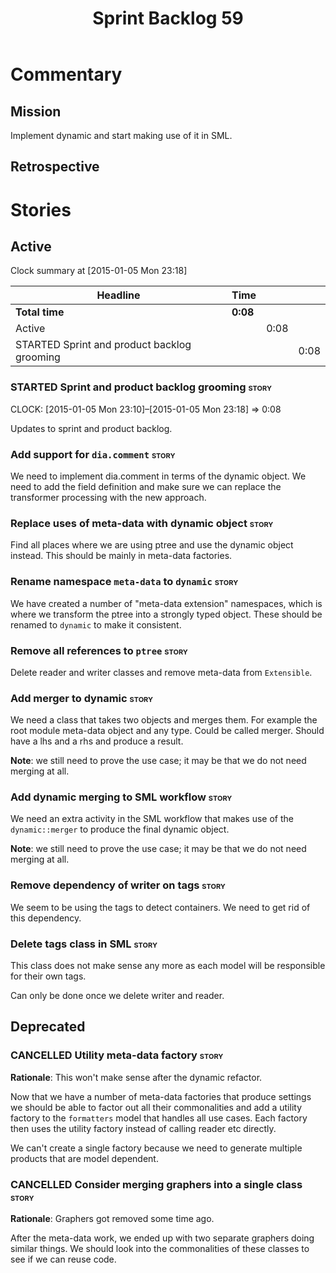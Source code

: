 #+title: Sprint Backlog 59
#+options: date:nil toc:nil author:nil num:nil
#+todo: STARTED | COMPLETED CANCELLED POSTPONED
#+tags: { story(s) spike(p) }

* Commentary

** Mission

Implement dynamic and start making use of it in SML.

** Retrospective

* Stories

** Active

#+begin: clocktable :maxlevel 3 :scope subtree
Clock summary at [2015-01-05 Mon 23:18]

| Headline                                    | Time   |      |      |
|---------------------------------------------+--------+------+------|
| *Total time*                                | *0:08* |      |      |
|---------------------------------------------+--------+------+------|
| Active                                      |        | 0:08 |      |
| STARTED Sprint and product backlog grooming |        |      | 0:08 |
#+end:

*** STARTED Sprint and product backlog grooming                       :story:
    CLOCK: [2015-01-05 Mon 23:10]--[2015-01-05 Mon 23:18] =>  0:08

Updates to sprint and product backlog.

*** Add support for =dia.comment=                                     :story:

We need to implement dia.comment in terms of the dynamic object. We
need to add the field definition and make sure we can replace the
transformer processing with the new approach.

*** Replace uses of meta-data with dynamic object                     :story:

Find all places where we are using ptree and use the dynamic object
instead. This should be mainly in meta-data factories.

*** Rename namespace =meta-data= to =dynamic=                         :story:

We have created a number of "meta-data extension" namespaces, which is
where we transform the ptree into a strongly typed object. These
should be renamed to =dynamic= to make it consistent.

*** Remove all references to =ptree=                                  :story:

Delete reader and writer classes and remove meta-data from
=Extensible=.

*** Add merger to dynamic                                             :story:

We need a class that takes two objects and merges them. For example
the root module meta-data object and any type. Could be called
merger. Should have a lhs and a rhs and produce a result.

*Note*: we still need to prove the use case; it may be that we do not
need merging at all.

*** Add dynamic merging to SML workflow                               :story:

We need an extra activity in the SML workflow that makes use of the
=dynamic::merger= to produce the final dynamic object.

*Note*: we still need to prove the use case; it may be that we do not
need merging at all.

*** Remove dependency of writer on tags                               :story:

We seem to be using the tags to detect containers. We need to get rid
of this dependency.

*** Delete tags class in SML                                          :story:

This class does not make sense any more as each model will be
responsible for their own tags.

Can only be done once we delete writer and reader.

** Deprecated

*** CANCELLED Utility meta-data factory                               :story:
    CLOSED: [2015-01-03 Sat 15:00]

*Rationale*: This won't make sense after the dynamic refactor.

Now that we have a number of meta-data factories that produce settings
we should be able to factor out all their commonalities and add a
utility factory to the =formatters= model that handles all use
cases. Each factory then uses the utility factory instead of calling
reader etc directly.

We can't create a single factory because we need to generate multiple
products that are model dependent.

*** CANCELLED Consider merging graphers into a single class           :story:
    CLOSED: [2015-01-03 Sat 15:00]

*Rationale*: Graphers got removed some time ago.

After the meta-data work, we ended up with two separate graphers doing
similar things. We should look into the commonalities of these classes
to see if we can reuse code.

